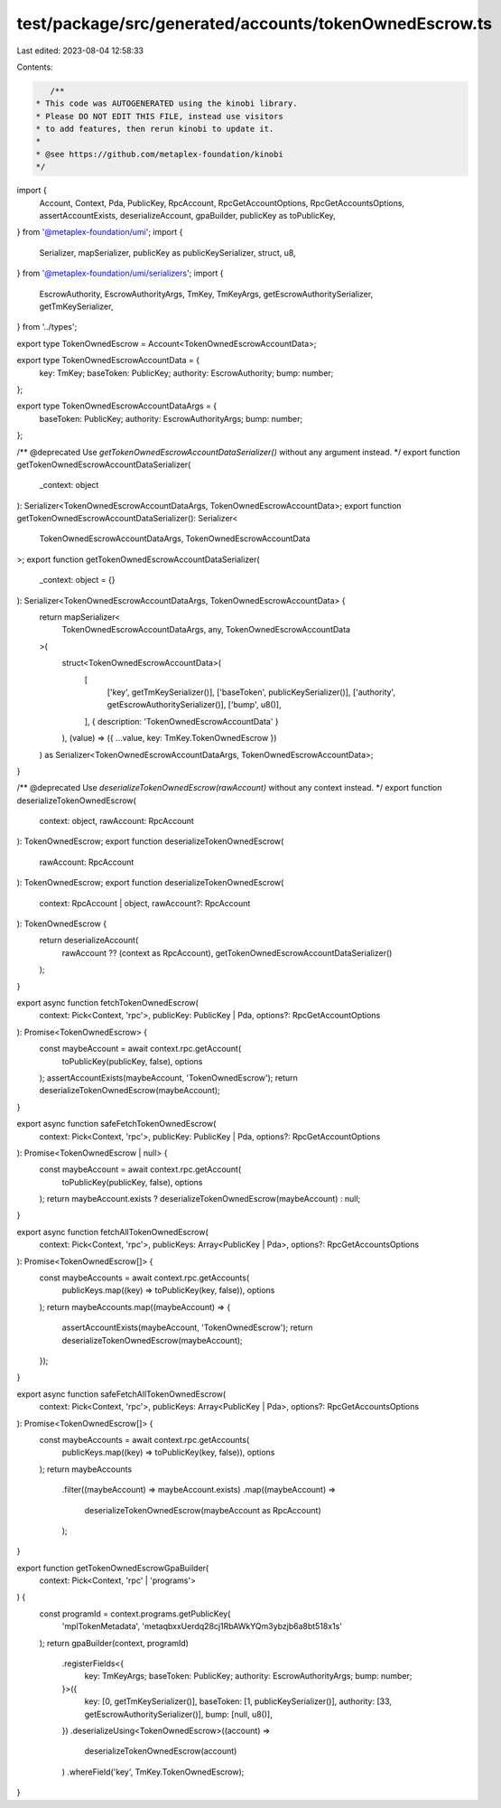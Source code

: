 test/package/src/generated/accounts/tokenOwnedEscrow.ts
=======================================================

Last edited: 2023-08-04 12:58:33

Contents:

.. code-block:: ts

    /**
 * This code was AUTOGENERATED using the kinobi library.
 * Please DO NOT EDIT THIS FILE, instead use visitors
 * to add features, then rerun kinobi to update it.
 *
 * @see https://github.com/metaplex-foundation/kinobi
 */

import {
  Account,
  Context,
  Pda,
  PublicKey,
  RpcAccount,
  RpcGetAccountOptions,
  RpcGetAccountsOptions,
  assertAccountExists,
  deserializeAccount,
  gpaBuilder,
  publicKey as toPublicKey,
} from '@metaplex-foundation/umi';
import {
  Serializer,
  mapSerializer,
  publicKey as publicKeySerializer,
  struct,
  u8,
} from '@metaplex-foundation/umi/serializers';
import {
  EscrowAuthority,
  EscrowAuthorityArgs,
  TmKey,
  TmKeyArgs,
  getEscrowAuthoritySerializer,
  getTmKeySerializer,
} from '../types';

export type TokenOwnedEscrow = Account<TokenOwnedEscrowAccountData>;

export type TokenOwnedEscrowAccountData = {
  key: TmKey;
  baseToken: PublicKey;
  authority: EscrowAuthority;
  bump: number;
};

export type TokenOwnedEscrowAccountDataArgs = {
  baseToken: PublicKey;
  authority: EscrowAuthorityArgs;
  bump: number;
};

/** @deprecated Use `getTokenOwnedEscrowAccountDataSerializer()` without any argument instead. */
export function getTokenOwnedEscrowAccountDataSerializer(
  _context: object
): Serializer<TokenOwnedEscrowAccountDataArgs, TokenOwnedEscrowAccountData>;
export function getTokenOwnedEscrowAccountDataSerializer(): Serializer<
  TokenOwnedEscrowAccountDataArgs,
  TokenOwnedEscrowAccountData
>;
export function getTokenOwnedEscrowAccountDataSerializer(
  _context: object = {}
): Serializer<TokenOwnedEscrowAccountDataArgs, TokenOwnedEscrowAccountData> {
  return mapSerializer<
    TokenOwnedEscrowAccountDataArgs,
    any,
    TokenOwnedEscrowAccountData
  >(
    struct<TokenOwnedEscrowAccountData>(
      [
        ['key', getTmKeySerializer()],
        ['baseToken', publicKeySerializer()],
        ['authority', getEscrowAuthoritySerializer()],
        ['bump', u8()],
      ],
      { description: 'TokenOwnedEscrowAccountData' }
    ),
    (value) => ({ ...value, key: TmKey.TokenOwnedEscrow })
  ) as Serializer<TokenOwnedEscrowAccountDataArgs, TokenOwnedEscrowAccountData>;
}

/** @deprecated Use `deserializeTokenOwnedEscrow(rawAccount)` without any context instead. */
export function deserializeTokenOwnedEscrow(
  context: object,
  rawAccount: RpcAccount
): TokenOwnedEscrow;
export function deserializeTokenOwnedEscrow(
  rawAccount: RpcAccount
): TokenOwnedEscrow;
export function deserializeTokenOwnedEscrow(
  context: RpcAccount | object,
  rawAccount?: RpcAccount
): TokenOwnedEscrow {
  return deserializeAccount(
    rawAccount ?? (context as RpcAccount),
    getTokenOwnedEscrowAccountDataSerializer()
  );
}

export async function fetchTokenOwnedEscrow(
  context: Pick<Context, 'rpc'>,
  publicKey: PublicKey | Pda,
  options?: RpcGetAccountOptions
): Promise<TokenOwnedEscrow> {
  const maybeAccount = await context.rpc.getAccount(
    toPublicKey(publicKey, false),
    options
  );
  assertAccountExists(maybeAccount, 'TokenOwnedEscrow');
  return deserializeTokenOwnedEscrow(maybeAccount);
}

export async function safeFetchTokenOwnedEscrow(
  context: Pick<Context, 'rpc'>,
  publicKey: PublicKey | Pda,
  options?: RpcGetAccountOptions
): Promise<TokenOwnedEscrow | null> {
  const maybeAccount = await context.rpc.getAccount(
    toPublicKey(publicKey, false),
    options
  );
  return maybeAccount.exists ? deserializeTokenOwnedEscrow(maybeAccount) : null;
}

export async function fetchAllTokenOwnedEscrow(
  context: Pick<Context, 'rpc'>,
  publicKeys: Array<PublicKey | Pda>,
  options?: RpcGetAccountsOptions
): Promise<TokenOwnedEscrow[]> {
  const maybeAccounts = await context.rpc.getAccounts(
    publicKeys.map((key) => toPublicKey(key, false)),
    options
  );
  return maybeAccounts.map((maybeAccount) => {
    assertAccountExists(maybeAccount, 'TokenOwnedEscrow');
    return deserializeTokenOwnedEscrow(maybeAccount);
  });
}

export async function safeFetchAllTokenOwnedEscrow(
  context: Pick<Context, 'rpc'>,
  publicKeys: Array<PublicKey | Pda>,
  options?: RpcGetAccountsOptions
): Promise<TokenOwnedEscrow[]> {
  const maybeAccounts = await context.rpc.getAccounts(
    publicKeys.map((key) => toPublicKey(key, false)),
    options
  );
  return maybeAccounts
    .filter((maybeAccount) => maybeAccount.exists)
    .map((maybeAccount) =>
      deserializeTokenOwnedEscrow(maybeAccount as RpcAccount)
    );
}

export function getTokenOwnedEscrowGpaBuilder(
  context: Pick<Context, 'rpc' | 'programs'>
) {
  const programId = context.programs.getPublicKey(
    'mplTokenMetadata',
    'metaqbxxUerdq28cj1RbAWkYQm3ybzjb6a8bt518x1s'
  );
  return gpaBuilder(context, programId)
    .registerFields<{
      key: TmKeyArgs;
      baseToken: PublicKey;
      authority: EscrowAuthorityArgs;
      bump: number;
    }>({
      key: [0, getTmKeySerializer()],
      baseToken: [1, publicKeySerializer()],
      authority: [33, getEscrowAuthoritySerializer()],
      bump: [null, u8()],
    })
    .deserializeUsing<TokenOwnedEscrow>((account) =>
      deserializeTokenOwnedEscrow(account)
    )
    .whereField('key', TmKey.TokenOwnedEscrow);
}


